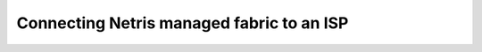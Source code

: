 ==========================================
Connecting Netris managed fabric to an ISP
==========================================
